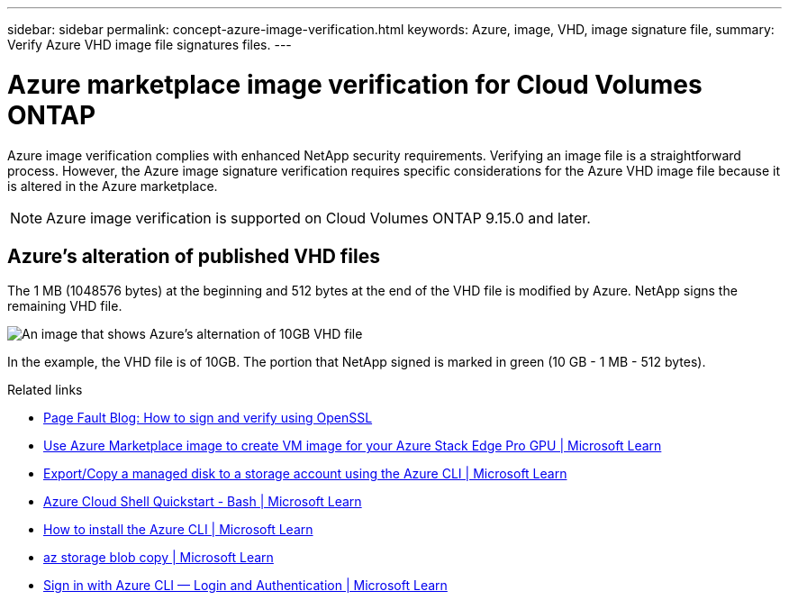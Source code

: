 ---
sidebar: sidebar
permalink: concept-azure-image-verification.html
keywords: Azure, image, VHD, image signature file,
summary: Verify Azure VHD image file signatures files.
---

= Azure marketplace image verification for Cloud Volumes ONTAP
:hardbreaks:
:nofooter:
:icons: font
:linkattrs:
:imagesdir: ./media/

[.lead]
Azure image verification complies with enhanced NetApp security requirements. Verifying an image file is a straightforward process.  However, the Azure image signature verification requires specific considerations for the Azure VHD image file because it is altered in the Azure marketplace.

NOTE: Azure image verification is supported on Cloud Volumes ONTAP 9.15.0 and later. 

== Azure's alteration of published VHD files
The 1 MB (1048576 bytes) at the beginning and 512 bytes at the end of the VHD file is modified by Azure. NetApp signs the remaining VHD file. 

image:screenshot_azure_vhd_10gb.png[An image that shows Azure's alternation of 10GB VHD file]

In the example, the VHD file is of 10GB. The portion that NetApp signed is marked in green (10 GB - 1 MB - 512 bytes).

.Related links

* https://pagefault.blog/2019/04/22/how-to-sign-and-verify-using-openssl/[Page Fault Blog: How to sign and verify using OpenSSL^]

* https://docs.microsoft.com/en-us/azure/databox-online/azure-stack-edge-gpu-create-virtual-machine-marketplace-image[Use Azure Marketplace image to create VM image for your Azure Stack Edge Pro GPU | Microsoft Learn^]

* https://docs.microsoft.com/en-us/azure/virtual-machines/scripts/copy-managed-disks-vhd-to-storage-account[Export/Copy a managed disk to a storage account using the Azure CLI  | Microsoft Learn^]

* https://learn.microsoft.com/en-us/azure/cloud-shell/quickstart[Azure Cloud Shell Quickstart - Bash | Microsoft Learn^]

* https://learn.microsoft.com/en-us/cli/azure/install-azure-cli[How to install the Azure CLI | Microsoft Learn^]

* https://learn.microsoft.com/en-us/cli/azure/storage/blob/copy?view=azure-cli-latest#az-storage-blob-copy-start[az storage blob copy | Microsoft Learn^]

* https://learn.microsoft.com/en-us/cli/azure/authenticate-azure-cli[Sign in with Azure CLI — Login and Authentication | Microsoft Learn^]
